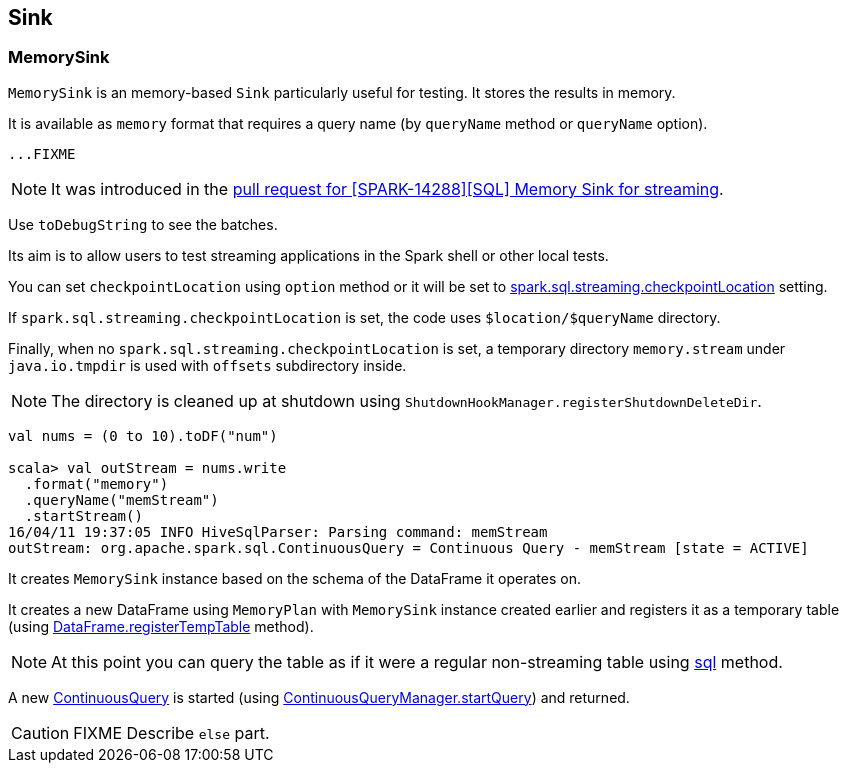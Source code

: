 == Sink

=== [[MemorySink]] MemorySink

`MemorySink` is an memory-based `Sink` particularly useful for testing. It stores the results in memory.

It is available as `memory` format that requires a query name (by `queryName` method or `queryName` option).

[source, scala]
----
...FIXME
----

NOTE: It was introduced in the https://github.com/apache/spark/pull/12119[pull request for [SPARK-14288\][SQL\] Memory Sink for streaming].

Use `toDebugString` to see the batches.

Its aim is to allow users to test streaming applications in the Spark shell or other local tests.

You can set `checkpointLocation` using `option` method or it will be set to link:spark-sql-settings.adoc#spark.sql.streaming.checkpointLocation[spark.sql.streaming.checkpointLocation] setting.

If `spark.sql.streaming.checkpointLocation` is set, the code uses `$location/$queryName` directory.

Finally, when no `spark.sql.streaming.checkpointLocation` is set, a temporary directory `memory.stream` under `java.io.tmpdir` is used with `offsets` subdirectory inside.

NOTE: The directory is cleaned up at shutdown using `ShutdownHookManager.registerShutdownDeleteDir`.

[source, scala]
----
val nums = (0 to 10).toDF("num")

scala> val outStream = nums.write
  .format("memory")
  .queryName("memStream")
  .startStream()
16/04/11 19:37:05 INFO HiveSqlParser: Parsing command: memStream
outStream: org.apache.spark.sql.ContinuousQuery = Continuous Query - memStream [state = ACTIVE]
----

It creates `MemorySink` instance based on the schema of the DataFrame it operates on.

It creates a new DataFrame using `MemoryPlan` with `MemorySink` instance created earlier and registers it as a temporary table (using link:spark-sql-dataframe.adoc#registerTempTable[DataFrame.registerTempTable] method).

NOTE: At this point you can query the table as if it were a regular non-streaming table using link:spark-sql-sqlcontext.adoc#sql[sql] method.

A new link:spark-sql-continuousquery.adoc[ContinuousQuery] is started (using link:spark-sql-continuousquerymanager.adoc#startQuery[ContinuousQueryManager.startQuery]) and returned.

CAUTION: FIXME Describe `else` part.
